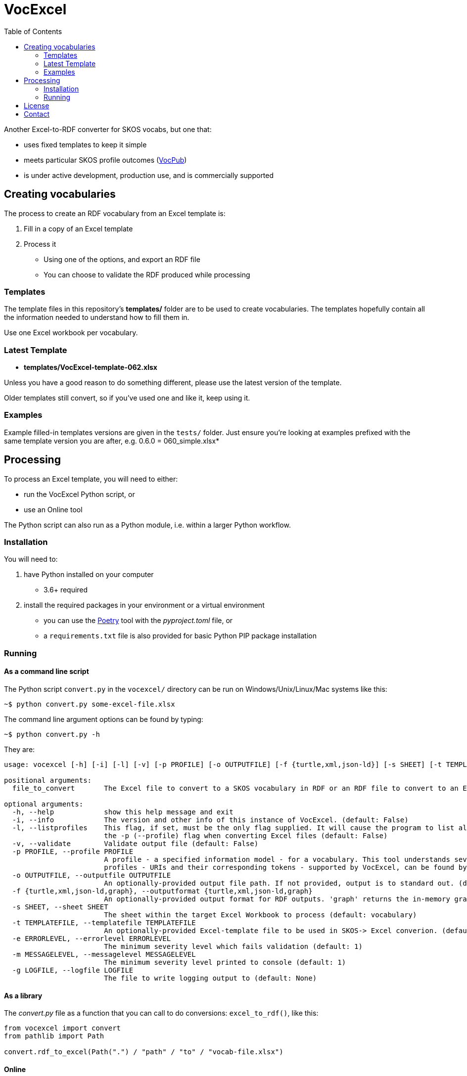 = VocExcel
:toc:

Another Excel-to-RDF converter for SKOS vocabs, but one that:

* uses fixed templates to keep it simple
* meets particular SKOS profile outcomes (https://w3id.org/profile/vocpub[VocPub])
* is under active development, production use, and is commercially supported

== Creating vocabularies

The process to create an RDF vocabulary from an Excel template is:

1. Fill in a copy of an Excel template
2. Process it
** Using one of the options, and export an RDF file
** You can choose to validate the RDF produced while processing

=== Templates

The template files in this repository's *templates/* folder are to be used to create vocabularies. The templates hopefully contain all the information needed to understand how to fill them in.

Use one Excel workbook per vocabulary.

=== Latest Template

* **templates/VocExcel-template-062.xlsx**

Unless you have a good reason to do something different, please use the latest version of the template.

Older templates still convert, so if you've used one and like it, keep using it.

=== Examples

Example filled-in templates versions are given in the `tests/` folder. Just ensure you're looking at examples prefixed with the same template version you are after, e.g. 0.6.0 = 060_simple.xlsx*

== Processing

To process an Excel template, you will need to either:

* run the VocExcel Python script, or
* use an Online tool

The Python script can also run as a Python module, i.e. within a larger Python workflow.

=== Installation

You will need to:

1. have Python installed on your computer
* 3.6+ required
2. install the required packages in your environment or a virtual environment
    * you can use the https://python-poetry.org/docs/basic-usage/[Poetry] tool with the _pyproject.toml_ file, or
    * a `requirements.txt` file is also provided for basic Python PIP package installation

=== Running

==== As a command line script

The Python script `convert.py` in the `vocexcel/` directory can be run on Windows/Unix/Linux/Mac systems like this:

----
~$ python convert.py some-excel-file.xlsx
----

The command line argument options can be found by typing:

----
~$ python convert.py -h
----

They are:

----
usage: vocexcel [-h] [-i] [-l] [-v] [-p PROFILE] [-o OUTPUTFILE] [-f {turtle,xml,json-ld}] [-s SHEET] [-t TEMPLATEFILE] [-e ERRORLEVEL] [-m MESSAGELEVEL] [-g LOGFILE] [file_to_convert]

positional arguments:
  file_to_convert       The Excel file to convert to a SKOS vocabulary in RDF or an RDF file to convert to an Excel file (default: None)

optional arguments:
  -h, --help            show this help message and exit
  -i, --info            The version and other info of this instance of VocExcel. (default: False)
  -l, --listprofiles    This flag, if set, must be the only flag supplied. It will cause the program to list all the vocabulary profiles that this converter, indicating both their URI and their short token for use with
                        the -p (--profile) flag when converting Excel files (default: False)
  -v, --validate        Validate output file (default: False)
  -p PROFILE, --profile PROFILE
                        A profile - a specified information model - for a vocabulary. This tool understands several profiles andyou can choose which one you want to convert the Excel file according to. The list of
                        profiles - URIs and their corresponding tokens - supported by VocExcel, can be found by running the program with the flag -lp or --listprofiles. (default: vocpub)
  -o OUTPUTFILE, --outputfile OUTPUTFILE
                        An optionally-provided output file path. If not provided, output is to standard out. (default: None)
  -f {turtle,xml,json-ld,graph}, --outputformat {turtle,xml,json-ld,graph}
                        An optionally-provided output format for RDF outputs. 'graph' returns the in-memory graph object, not serialized RDF. (default: turtle)
  -s SHEET, --sheet SHEET
                        The sheet within the target Excel Workbook to process (default: vocabulary)
  -t TEMPLATEFILE, --templatefile TEMPLATEFILE
                        An optionally-provided Excel-template file to be used in SKOS-> Excel converion. (default: None)
  -e ERRORLEVEL, --errorlevel ERRORLEVEL
                        The minimum severity level which fails validation (default: 1)
  -m MESSAGELEVEL, --messagelevel MESSAGELEVEL
                        The minimum severity level printed to console (default: 1)
  -g LOGFILE, --logfile LOGFILE
                        The file to write logging output to (default: None)
----

==== As a library

The _convert.py_ file as a function that you can call to do conversions: `excel_to_rdf()`, like this:

----
from vocexcel import convert
from pathlib import Path

convert.rdf_to_excel(Path(".") / "path" / "to" / "vocab-file.xlsx")
----

==== Online

*Coming soon! (Dec, 2022)*

== License

This code is licensed using the BSD 3-Clause. See the _LICENSE_ for the deed. Note that Excel is property of Microsoft.

== Contact

*Lead Developer*: +
**Nicholas Car** +
*Data System Architect* +
https://kurrawong.net[KurrawongAI] +
nick@kurrawong.net

**Company support**: +
info@kurrawong.net
